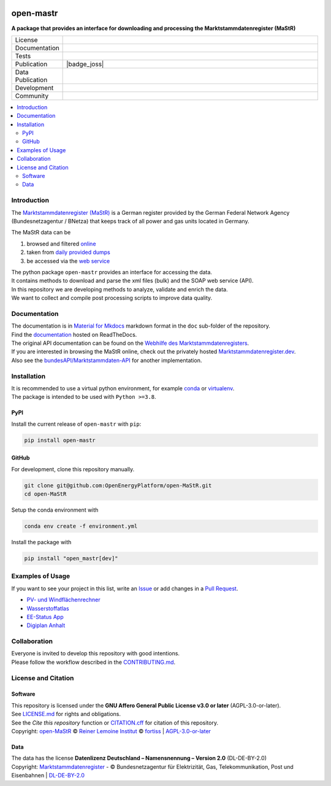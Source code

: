 
.. image:: https://user-images.githubusercontent.com/14353512/199113556-4b53660f-c628-4138-8d01-3719595ecda1.png
    :align: left
    :target: https://github.com/OpenEnergyPlatform/open-MaStR
    :alt: MaStR logo

==========
open-mastr
==========

**A package that provides an interface for downloading and processing the Marktstammdatenregister (MaStR)**

.. list-table::
   :widths: 10, 50

   * - License
     - |badge_license|
   * - Documentation
     - |badge_rtd|
   * - Tests
     - |badge_ci|
   * - Publication
     - |badge_pypi| |badge_joss|
   * - Data Publication
     - |badge_zenodo|
   * - Development
     - |badge_issue_open| |badge_issue_closes| |badge_pr_open| |badge_pr_closes|
   * - Community
     - |badge_contributing| |badge_contributors| |badge_repo_counts| |PyPI download month| |Total PyPI downloads|
   

.. contents::
    :depth: 2
    :local:
    :backlinks: top

Introduction
============

The `Marktstammdatenregister (MaStR) <https://www.marktstammdatenregister.de/MaStR>`_ is a German register 
provided by the German Federal Network Agency (Bundesnetzagentur / BNetza) that keeps track of all power and gas units located in Germany.

The MaStR data can be
 
#. browsed and filtered `online <https://www.marktstammdatenregister.de/MaStR>`_
#. taken from `daily provided dumps <https://www.marktstammdatenregister.de/MaStR/Datendownload>`_
#. be accessed via the `web service <https://www.marktstammdatenregister.de/MaStRHilfe/subpages/webdienst.html>`_

| The python package ``open-mastr`` provides an interface for accessing the data. 
| It contains methods to download and parse the xml files (bulk) and the SOAP web service (API).
| In this repository we are developing methods to analyze, validate and enrich the data.
| We want to collect and compile post processing scripts to improve data quality.


Documentation
=============

| The documentation is in `Material for Mkdocs <https://squidfunk.github.io/mkdocs-material/>`_ markdown format in the ``doc`` sub-folder of the repository.
| Find the `documentation <https://open-mastr.readthedocs.io/en/latest/>`_ hosted on ReadTheDocs.

| The original API documentation can be found on the `Webhilfe des Marktstammdatenregisters <https://www.marktstammdatenregister.de/MaStRHilfe/subpages/webdienst.html>`_.
| If you are interested in browsing the MaStR online, check out the privately hosted `Marktstammdatenregister.dev <https://marktstammdatenregister.dev/>`_.
| Also see the `bundesAPI/Marktstammdaten-API <https://github.com/bundesAPI/marktstammdaten-api>`_ for another implementation.


Installation
============

| It is recommended to use a virtual python environment, for example `conda <https://docs.conda.io/en/latest/miniconda.html>`_ or `virtualenv <https://virtualenv.pypa.io/en/latest/installation.html>`_.
| The package is intended to be used with ``Python >=3.8``.


PyPI
----

Install the current release of ``open-mastr`` with ``pip``:

.. code-block:: python

    pip install open-mastr

GitHub
------

For development, clone this repository manually.

.. code-block:: python

    git clone git@github.com:OpenEnergyPlatform/open-MaStR.git
    cd open-MaStR

Setup the conda environment with

.. code-block:: python

    conda env create -f environment.yml

Install the package with

.. code-block:: python

    pip install "open_mastr[dev]"


Examples of Usage
==================
If you want to see your project in this list, write an  
`Issue <https://github.com/OpenEnergyPlatform/open-MaStR/issues>`_ or add
changes in a `Pull Request <https://github.com/OpenEnergyPlatform/open-MaStR/pulls>`_.

- `PV- und Windflächenrechner <https://www.agora-energiewende.de/service/pv-und-windflaechenrechner/>`_
- `Wasserstoffatlas <https://wasserstoffatlas.de/>`_
- `EE-Status App <https://ee-status.de/>`_
- `Digiplan Anhalt <https://digiplan.rl-institut.de/>`_


Collaboration
=============
| Everyone is invited to develop this repository with good intentions.
| Please follow the workflow described in the `CONTRIBUTING.md <https://github.com/OpenEnergyPlatform/open-MaStR/blob/production/CONTRIBUTING.md>`_.


License and Citation
====================

Software
--------

| This repository is licensed under the **GNU Affero General Public License v3.0 or later** (AGPL-3.0-or-later).
| See `LICENSE.md <https://github.com/OpenEnergyPlatform/open-MaStR/blob/production/LICENSE.md>`_ for rights and obligations.
| See the *Cite this repository* function or `CITATION.cff <https://github.com/OpenEnergyPlatform/open-MaStR/blob/production/CITATION.cff>`_ for citation of this repository.
| Copyright: `open-MaStR <https://github.com/OpenEnergyPlatform/open-MaStR/>`_ © `Reiner Lemoine Institut <https://reiner-lemoine-institut.de/>`_ © `fortiss <https://www.fortiss.org/>`_  | `AGPL-3.0-or-later <https://www.gnu.org/licenses/agpl-3.0.txt>`_

Data
----
| The data has the license **Datenlizenz Deutschland – Namensnennung – Version 2.0** (DL-DE-BY-2.0)
| Copyright: `Marktstammdatenregister <https://www.marktstammdatenregister.de/MaStR>`_ - © Bundesnetzagentur für Elektrizität, Gas, Telekommunikation, Post und Eisenbahnen | `DL-DE-BY-2.0 <https://www.govdata.de/dl-de/by-2-0>`_


.. |badge_license| image:: https://img.shields.io/github/license/OpenEnergyPlatform/open-MaStR
    :target: LICENSE.txt
    :alt: License

.. |badge_rtd| image:: https://readthedocs.org/projects/open-mastr/badge/?style=flat
    :target: https://open-mastr.readthedocs.io/en/latest/
    :alt: Read the Docs

.. |badge_ci| image:: https://github.com/OpenEnergyPlatform/open-MaStR/workflows/CI/badge.svg
    :target: https://github.com/OpenEnergyPlatform/open-MaStR/actions?query=workflow%3ACI
    :alt: GitHub Actions

.. |badge_pypi| image:: https://img.shields.io/pypi/v/open-mastr.svg
    :target: https://pypi.org/project/open-mastr/
    :alt: PyPI

.. |badge_zenodo| image:: https://zenodo.org/badge/DOI/10.5281/zenodo.6807426.svg
    :target: https://doi.org/10.5281/zenodo.6807425
    :alt: zenodo

.. |badge_issue_open| image:: https://img.shields.io/github/issues-raw/OpenEnergyPlatform/open-MaStR
    :alt: open issues

.. |badge_issue_closes| image:: https://img.shields.io/github/issues-closed-raw/OpenEnergyPlatform/open-MaStR
    :alt: closes issues

.. |badge_pr_open| image:: https://img.shields.io/github/issues-pr-raw/OpenEnergyPlatform/open-MaStR
    :alt: closes issues

.. |badge_pr_closes| image:: https://img.shields.io/github/issues-pr-closed-raw/OpenEnergyPlatform/open-MaStR
    :alt: closes issues

.. |badge_contributing| image:: https://img.shields.io/badge/contributions-welcome-brightgreen.svg?style=flat
    :alt: contributions

.. |badge_contributors| image:: https://img.shields.io/badge/all_contributors-1-orange.svg?style=flat-square
    :alt: contributors

.. |badge_repo_counts| image:: https://hits.dwyl.com/OpenEnergyPlatform/open-MaStR.svg
    :alt: counter
    
.. |PyPI download month| image:: https://img.shields.io/pypi/dm/open-mastr?label=PyPi%20Downloads
    :target: https://pypistats.org/packages/open-mastr

.. |Total PyPI downloads| image:: https://static.pepy.tech/badge/open-mastr
    :target: https://pepy.tech/project/open-mastr

.. |badge_joss| image: https://joss.theoj.org/papers/dc0d33e7dc74f7233e15a7b6fe0c7a3e/status.svg
    :target: https://joss.theoj.org/papers/dc0d33e7dc74f7233e15a7b6fe0c7a3e


